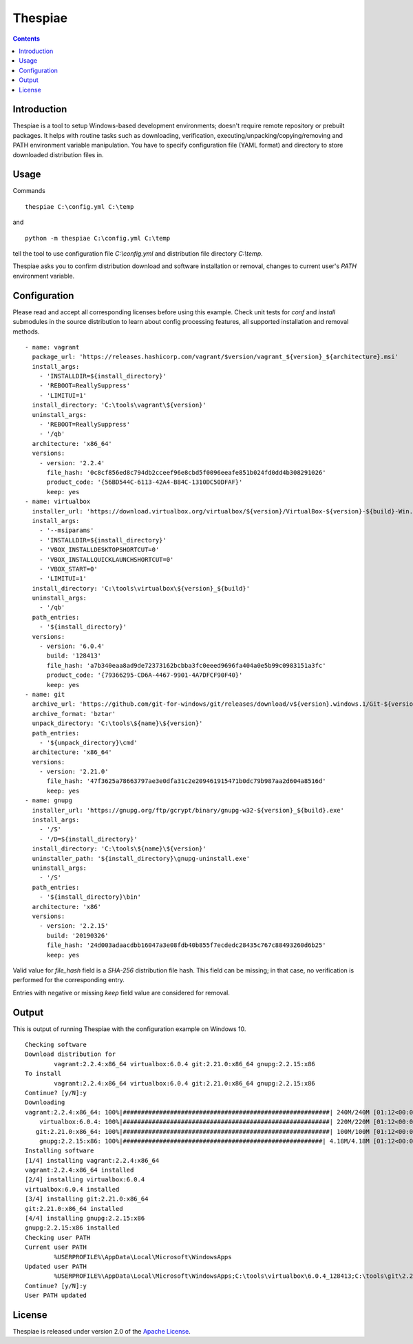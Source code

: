 Thespiae
========

.. contents::

Introduction
------------

Thespiae is a tool to setup Windows-based development environments; doesn't require remote repository or
prebuilt packages. It helps with routine tasks such as downloading, verification, executing/unpacking/copying/removing
and PATH environment variable manipulation. You have to specify configuration file (YAML format) and directory
to store downloaded distribution files in.

Usage
-----

Commands ::

    thespiae C:\config.yml C:\temp

and ::

    python -m thespiae C:\config.yml C:\temp

tell the tool to use configuration file *C:\\config.yml* and distribution file directory *C:\\temp*.

Thespiae asks you to confirm distribution download and software installation or removal, changes to current user's
*PATH* environment variable.


Configuration
-------------

Please read and accept all corresponding licenses before using this example. Check
unit tests for *conf* and *install* submodules in the source distribution to learn about config processing features,
all supported installation and removal methods. ::

    - name: vagrant
      package_url: 'https://releases.hashicorp.com/vagrant/$version/vagrant_${version}_${architecture}.msi'
      install_args:
        - 'INSTALLDIR=${install_directory}'
        - 'REBOOT=ReallySuppress'
        - 'LIMITUI=1'
      install_directory: 'C:\tools\vagrant\${version}'
      uninstall_args:
        - 'REBOOT=ReallySuppress'
        - '/qb'
      architecture: 'x86_64'
      versions:
        - version: '2.2.4'
          file_hash: '0c8cf856ed8c794db2cceef96e8cbd5f0096eeafe851b024fd0dd4b308291026'
          product_code: '{56BD544C-6113-42A4-B84C-1310DC50DFAF}'
          keep: yes
    - name: virtualbox
      installer_url: 'https://download.virtualbox.org/virtualbox/${version}/VirtualBox-${version}-${build}-Win.exe'
      install_args:
        - '--msiparams'
        - 'INSTALLDIR=${install_directory}'
        - 'VBOX_INSTALLDESKTOPSHORTCUT=0'
        - 'VBOX_INSTALLQUICKLAUNCHSHORTCUT=0'
        - 'VBOX_START=0'
        - 'LIMITUI=1'
      install_directory: 'C:\tools\virtualbox\${version}_${build}'
      uninstall_args:
        - '/qb'
      path_entries:
        - '${install_directory}'
      versions:
        - version: '6.0.4'
          build: '128413'
          file_hash: 'a7b340eaa8ad9de72373162bcbba3fc0eeed9696fa404a0e5b99c0983151a3fc'
          product_code: '{79366295-CD6A-4467-9901-4A7DFCF90F40}'
          keep: yes
    - name: git
      archive_url: 'https://github.com/git-for-windows/git/releases/download/v${version}.windows.1/Git-${version}-64-bit.tar.bz2'
      archive_format: 'bztar'
      unpack_directory: 'C:\tools\${name}\${version}'
      path_entries:
        - '${unpack_directory}\cmd'
      architecture: 'x86_64'
      versions:
        - version: '2.21.0'
          file_hash: '47f3625a78663797ae3e0dfa31c2e209461915471b0dc79b987aa2d604a8516d'
          keep: yes
    - name: gnupg
      installer_url: 'https://gnupg.org/ftp/gcrypt/binary/gnupg-w32-${version}_${build}.exe'
      install_args:
        - '/S'
        - '/D=${install_directory}'
      install_directory: 'C:\tools\${name}\${version}'
      uninstaller_path: '${install_directory}\gnupg-uninstall.exe'
      uninstall_args:
        - '/S'
      path_entries:
        - '${install_directory}\bin'
      architecture: 'x86'
      versions:
        - version: '2.2.15'
          build: '20190326'
          file_hash: '24d003adaacdbb16047a3e08fdb40b855f7ecdedc28435c767c88493260d6b25'
          keep: yes

Valid value for *file_hash* field is a *SHA-256* distribution file hash. This field can be missing; in that case, no
verification is performed for the corresponding entry.

Entries with negative or missing *keep* field value are considered for removal.


Output
------

This is output of running Thespiae with the configuration example on Windows 10. ::

    Checking software
    Download distribution for
            vagrant:2.2.4:x86_64 virtualbox:6.0.4 git:2.21.0:x86_64 gnupg:2.2.15:x86
    To install
            vagrant:2.2.4:x86_64 virtualbox:6.0.4 git:2.21.0:x86_64 gnupg:2.2.15:x86
    Continue? [y/N]:y
    Downloading
    vagrant:2.2.4:x86_64: 100%|#########################################################| 240M/240M [01:12<00:00, 3.30MB/s]
        virtualbox:6.0.4: 100%|#########################################################| 220M/220M [01:12<00:00, 3.02MB/s]
       git:2.21.0:x86_64: 100%|#########################################################| 100M/100M [01:12<00:00, 1.38MB/s]
        gnupg:2.2.15:x86: 100%|#######################################################| 4.18M/4.18M [01:12<00:00, 57.4kB/s]
    Installing software
    [1/4] installing vagrant:2.2.4:x86_64
    vagrant:2.2.4:x86_64 installed
    [2/4] installing virtualbox:6.0.4
    virtualbox:6.0.4 installed
    [3/4] installing git:2.21.0:x86_64
    git:2.21.0:x86_64 installed
    [4/4] installing gnupg:2.2.15:x86
    gnupg:2.2.15:x86 installed
    Checking user PATH
    Current user PATH
            %USERPROFILE%\AppData\Local\Microsoft\WindowsApps
    Updated user PATH
            %USERPROFILE%\AppData\Local\Microsoft\WindowsApps;C:\tools\virtualbox\6.0.4_128413;C:\tools\git\2.21.0\cmd;C:\tools\gnupg\2.2.15
    Continue? [y/N]:y
    User PATH updated


License
-------

Thespiae is released under version 2.0 of the `Apache License`_.

.. _Apache License: http://www.apache.org/licenses/LICENSE-2.0
